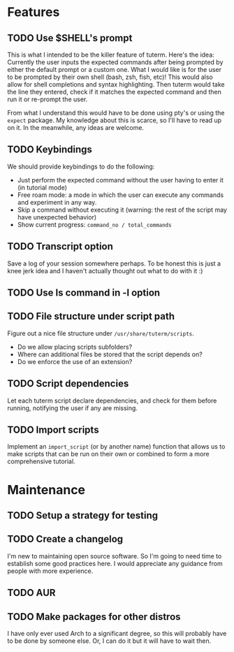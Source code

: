 * Features
** TODO Use $SHELL's prompt
   This is what I intended to be the killer feature of tuterm. Here's the idea:
   Currently the user inputs the expected commands after being prompted by
   either the default prompt or a custom one. What I would like is for the user
   to be prompted by their own shell (bash, zsh, fish, etc)! This would also
   allow for shell completions and syntax highlighting. Then tuterm would take
   the line they entered, check if it matches the expected command and then run
   it or re-prompt the user.

   From what I understand this would have to be done using pty's or using the
   ~expect~ package. My knowledge about this is scarce, so I'll have to read up on
   it. In the meanwhile, any ideas are welcome.
** TODO Keybindings
   We should provide keybindings to do the following:

   - Just perform the expected command without the user having to enter it
     (in tutorial mode)
   - Free roam mode: a mode in which the user can execute any commands and
     experiment in any way.
   - Skip a command without executing it (warning: the rest of the script may
     have unexpected behavior)
   - Show current progress: ~command_no / total_commands~
** TODO Transcript option
   Save a log of your session somewhere perhaps. To be honest this is just a
   knee jerk idea and I haven't actually thought out what to do with it :)
** TODO Use ls command in -l option
** TODO File structure under script path
   Figure out a nice file structure under ~/usr/share/tuterm/scripts~.
   - Do we allow placing scripts subfolders?
   - Where can additional files be stored that the script depends on?
   - Do we enforce the use of an extension?
** TODO Script dependencies
   Let each tuterm script declare dependencies, and check for them before
   running, notifying the user if any are missing.
** TODO Import scripts
   Implement an ~import_script~ (or by another name) function that allows us to
   make scripts that can be run on their own or combined to form a more
   comprehensive tutorial.
* Maintenance
** TODO Setup a strategy for testing
** TODO Create a changelog
   I'm new to maintaining open source software. So I'm going to need time to
   establish some good practices here. I would appreciate any guidance from
   people with more experience.
** TODO AUR
** TODO Make packages for other distros
   I have only ever used Arch to a significant degree, so this will probably
   have to be done by someone else. Or, I can do it but it will have to wait then.
